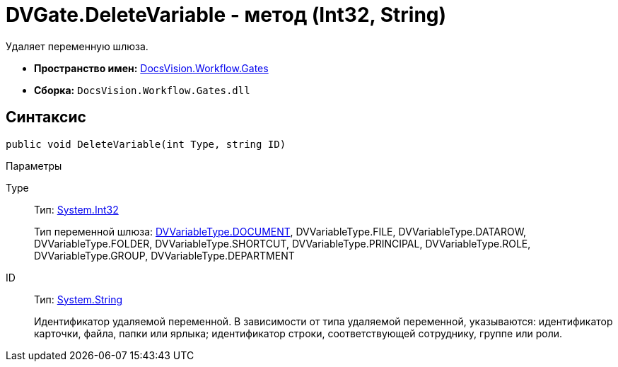 = DVGate.DeleteVariable - метод (Int32, String)

Удаляет переменную шлюза.

* *Пространство имен:* xref:api/DocsVision/Workflow/Gates/Gates_NS.adoc[DocsVision.Workflow.Gates]
* *Сборка:* `DocsVision.Workflow.Gates.dll`

== Синтаксис

[source,csharp]
----
public void DeleteVariable(int Type, string ID)
----

Параметры

Type::
Тип: http://msdn.microsoft.com/ru-ru/library/system.int32.aspx[System.Int32]
+
Тип переменной шлюза: xref:api/DocsVision/Workflow/Gates/DVVariableType_EN.adoc[DVVariableType.DOCUMENT], [.keyword .apiname]#DVVariableType.FILE#, [.keyword .apiname]#DVVariableType.DATAROW#, [.keyword .apiname]#DVVariableType.FOLDER#, [.keyword .apiname]#DVVariableType.SHORTCUT#, [.keyword .apiname]#DVVariableType.PRINCIPAL#, [.keyword .apiname]#DVVariableType.ROLE#, [.keyword .apiname]#DVVariableType.GROUP#, [.keyword .apiname]#DVVariableType.DEPARTMENT#
ID::
Тип: http://msdn.microsoft.com/ru-ru/library/system.string.aspx[System.String]
+
Идентификатор удаляемой переменной. В зависимости от типа удаляемой переменной, указываются: идентификатор карточки, файла, папки или ярлыка; идентификатор строки, соответствующей сотруднику, группе или роли.
